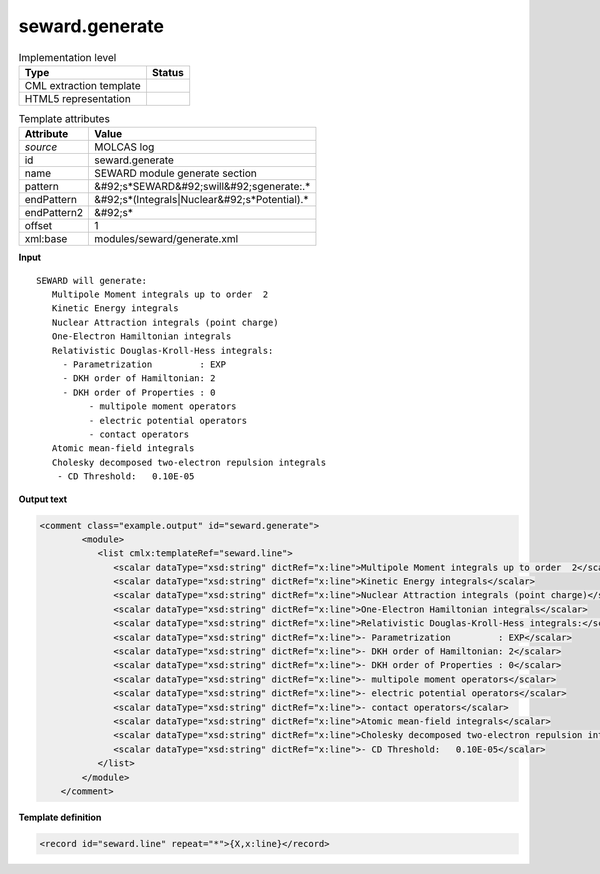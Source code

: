 .. _seward.generate-d3e32893:

seward.generate
===============

.. table:: Implementation level

   +----------------------------------------------------------------------------------------------------------------------------+----------------------------------------------------------------------------------------------------------------------------+
   | Type                                                                                                                       | Status                                                                                                                     |
   +============================================================================================================================+============================================================================================================================+
   | CML extraction template                                                                                                    | |image1|                                                                                                                   |
   +----------------------------------------------------------------------------------------------------------------------------+----------------------------------------------------------------------------------------------------------------------------+
   | HTML5 representation                                                                                                       | |image2|                                                                                                                   |
   +----------------------------------------------------------------------------------------------------------------------------+----------------------------------------------------------------------------------------------------------------------------+

.. table:: Template attributes

   +----------------------------------------------------------------------------------------------------------------------------+----------------------------------------------------------------------------------------------------------------------------+
   | Attribute                                                                                                                  | Value                                                                                                                      |
   +============================================================================================================================+============================================================================================================================+
   | *source*                                                                                                                   | MOLCAS log                                                                                                                 |
   +----------------------------------------------------------------------------------------------------------------------------+----------------------------------------------------------------------------------------------------------------------------+
   | id                                                                                                                         | seward.generate                                                                                                            |
   +----------------------------------------------------------------------------------------------------------------------------+----------------------------------------------------------------------------------------------------------------------------+
   | name                                                                                                                       | SEWARD module generate section                                                                                             |
   +----------------------------------------------------------------------------------------------------------------------------+----------------------------------------------------------------------------------------------------------------------------+
   | pattern                                                                                                                    | &#92;s*SEWARD&#92;swill&#92;sgenerate:.\*                                                                                  |
   +----------------------------------------------------------------------------------------------------------------------------+----------------------------------------------------------------------------------------------------------------------------+
   | endPattern                                                                                                                 | &#92;s*(Integrals|Nuclear&#92;s*Potential).\*                                                                              |
   +----------------------------------------------------------------------------------------------------------------------------+----------------------------------------------------------------------------------------------------------------------------+
   | endPattern2                                                                                                                | &#92;s\*                                                                                                                   |
   +----------------------------------------------------------------------------------------------------------------------------+----------------------------------------------------------------------------------------------------------------------------+
   | offset                                                                                                                     | 1                                                                                                                          |
   +----------------------------------------------------------------------------------------------------------------------------+----------------------------------------------------------------------------------------------------------------------------+
   | xml:base                                                                                                                   | modules/seward/generate.xml                                                                                                |
   +----------------------------------------------------------------------------------------------------------------------------+----------------------------------------------------------------------------------------------------------------------------+

.. container:: formalpara-title

   **Input**

::

                  SEWARD will generate:
                     Multipole Moment integrals up to order  2
                     Kinetic Energy integrals
                     Nuclear Attraction integrals (point charge)
                     One-Electron Hamiltonian integrals
                     Relativistic Douglas-Kroll-Hess integrals:
                       - Parametrization         : EXP
                       - DKH order of Hamiltonian: 2
                       - DKH order of Properties : 0
                            - multipole moment operators
                            - electric potential operators
                            - contact operators
                     Atomic mean-field integrals
                     Cholesky decomposed two-electron repulsion integrals
                      - CD Threshold:   0.10E-05
       
       

.. container:: formalpara-title

   **Output text**

.. code:: xml

   <comment class="example.output" id="seward.generate">      
           <module>
              <list cmlx:templateRef="seward.line">
                 <scalar dataType="xsd:string" dictRef="x:line">Multipole Moment integrals up to order  2</scalar>
                 <scalar dataType="xsd:string" dictRef="x:line">Kinetic Energy integrals</scalar>
                 <scalar dataType="xsd:string" dictRef="x:line">Nuclear Attraction integrals (point charge)</scalar>
                 <scalar dataType="xsd:string" dictRef="x:line">One-Electron Hamiltonian integrals</scalar>
                 <scalar dataType="xsd:string" dictRef="x:line">Relativistic Douglas-Kroll-Hess integrals:</scalar>
                 <scalar dataType="xsd:string" dictRef="x:line">- Parametrization         : EXP</scalar>
                 <scalar dataType="xsd:string" dictRef="x:line">- DKH order of Hamiltonian: 2</scalar>
                 <scalar dataType="xsd:string" dictRef="x:line">- DKH order of Properties : 0</scalar>
                 <scalar dataType="xsd:string" dictRef="x:line">- multipole moment operators</scalar>
                 <scalar dataType="xsd:string" dictRef="x:line">- electric potential operators</scalar>
                 <scalar dataType="xsd:string" dictRef="x:line">- contact operators</scalar>
                 <scalar dataType="xsd:string" dictRef="x:line">Atomic mean-field integrals</scalar>
                 <scalar dataType="xsd:string" dictRef="x:line">Cholesky decomposed two-electron repulsion integrals</scalar>
                 <scalar dataType="xsd:string" dictRef="x:line">- CD Threshold:   0.10E-05</scalar>
              </list>
           </module>
       </comment>

.. container:: formalpara-title

   **Template definition**

.. code:: xml

   <record id="seward.line" repeat="*">{X,x:line}</record>

.. |image1| image:: ../../imgs/Total.png
.. |image2| image:: ../../imgs/Total.png
